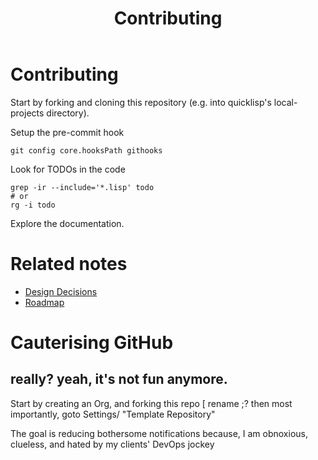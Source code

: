 :PROPERTIES:
:ID:       279c4ea6-2004-4a7a-a2c9-905f27fae42c
:END:
#+title: Contributing

* Contributing

Start by forking and cloning this repository (e.g. into quicklisp's
local-projects directory).

Setup the pre-commit hook

#+begin_src shell
git config core.hooksPath githooks
#+end_src

Look for TODOs in the code

#+begin_src shell
grep -ir --include='*.lisp' todo
# or
rg -i todo
#+end_src

Explore the documentation.

* Related notes

- [[id:14d42b3a-0a2f-4a3b-8937-7175e621c6ec][Design Decisions]]
- [[id:11dd9906-75ff-4abc-82a5-b7dda0936f06][Roadmap]]

* Cauterising GitHub
** really? yeah, it's not fun anymore.

Start by creating an Org, and forking this repo [ rename ;?
then most importantly, goto Settings/ "Template Repository"

The goal is reducing bothersome notifications because, I am
obnoxious, clueless, and hated by my clients' DevOps jockey

